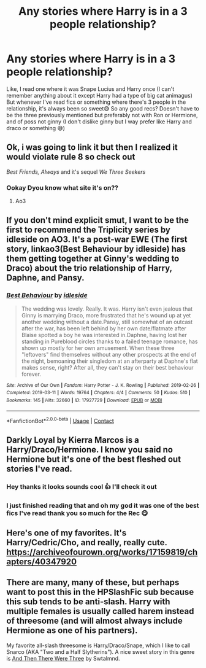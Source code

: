 #+TITLE: Any stories where Harry is in a 3 people relationship?

* Any stories where Harry is in a 3 people relationship?
:PROPERTIES:
:Author: CloKaboom
:Score: 0
:DateUnix: 1616873054.0
:DateShort: 2021-Mar-27
:FlairText: Request
:END:
Like, I read one where it was Snape Lucius and Harry once (I can't remember anything about it except Harry had a type of big cat animagus) But whenever I've read fics or something where there's 3 people in the relationship, it's always been so sweet😅 So any good recs? Doesn't have to be the three previously mentioned but preferably not with Ron or Hermione, and of poss not ginny (I don't dislike ginny but I way prefer like Harry and draco or something 😅)


** Ok, i was going to link it but then I realized it would violate rule 8 so check out

/Best Friends, Always/ and it's sequel /We Three Seekers/
:PROPERTIES:
:Author: HELLOOOOOOooooot
:Score: 3
:DateUnix: 1616876298.0
:DateShort: 2021-Mar-28
:END:

*** Ookay Dyou know what site it's on??
:PROPERTIES:
:Author: CloKaboom
:Score: 2
:DateUnix: 1616876539.0
:DateShort: 2021-Mar-28
:END:

**** Ao3
:PROPERTIES:
:Author: HELLOOOOOOooooot
:Score: 1
:DateUnix: 1616891296.0
:DateShort: 2021-Mar-28
:END:


** If you don't mind explicit smut, I want to be the first to recommend the Triplicity series by idleside on AO3. It's a post-war EWE (The first story, linkao3(Best Behaviour by idleside) has them getting together at Ginny's wedding to Draco) about the trio relationship of Harry, Daphne, and Pansy.
:PROPERTIES:
:Author: RealLifeH_sapiens
:Score: 5
:DateUnix: 1616875291.0
:DateShort: 2021-Mar-28
:END:

*** [[https://archiveofourown.org/works/17927729][*/Best Behaviour/*]] by [[https://www.archiveofourown.org/users/idleside/pseuds/idleside][/idleside/]]

#+begin_quote
  The wedding was lovely. Really. It was. Harry isn't even jealous that Ginny is marrying Draco, more frustrated that he's wound up at yet another wedding without a date.Pansy, still somewhat of an outcast after the war, has been left behind by her own date/flatmate after Blaise spotted a boy he was interested in.Daphne, having lost her standing in Pureblood circles thanks to a failed teenage romance, has shown up mostly for her own amusement. When these three "leftovers" find themselves without any other prospects at the end of the night, bemoaning their singledom at an afterparty at Daphne's flat makes sense, right? After all, they can't stay on their best behaviour forever.
#+end_quote

^{/Site/:} ^{Archive} ^{of} ^{Our} ^{Own} ^{*|*} ^{/Fandom/:} ^{Harry} ^{Potter} ^{-} ^{J.} ^{K.} ^{Rowling} ^{*|*} ^{/Published/:} ^{2019-02-26} ^{*|*} ^{/Completed/:} ^{2019-03-11} ^{*|*} ^{/Words/:} ^{19764} ^{*|*} ^{/Chapters/:} ^{4/4} ^{*|*} ^{/Comments/:} ^{50} ^{*|*} ^{/Kudos/:} ^{510} ^{*|*} ^{/Bookmarks/:} ^{145} ^{*|*} ^{/Hits/:} ^{32660} ^{*|*} ^{/ID/:} ^{17927729} ^{*|*} ^{/Download/:} ^{[[https://archiveofourown.org/downloads/17927729/Best%20Behaviour.epub?updated_at=1611112574][EPUB]]} ^{or} ^{[[https://archiveofourown.org/downloads/17927729/Best%20Behaviour.mobi?updated_at=1611112574][MOBI]]}

--------------

*FanfictionBot*^{2.0.0-beta} | [[https://github.com/FanfictionBot/reddit-ffn-bot/wiki/Usage][Usage]] | [[https://www.reddit.com/message/compose?to=tusing][Contact]]
:PROPERTIES:
:Author: FanfictionBot
:Score: 0
:DateUnix: 1616875319.0
:DateShort: 2021-Mar-28
:END:


** Darkly Loyal by Kierra Marcos is a Harry/Draco/Hermione. I know you said no Hermione but it's one of the best fleshed out stories I've read.
:PROPERTIES:
:Author: Aggravating_Image266
:Score: 2
:DateUnix: 1616897414.0
:DateShort: 2021-Mar-28
:END:

*** Hey thanks it looks sounds cool 👍 I'll check it out
:PROPERTIES:
:Author: CloKaboom
:Score: 1
:DateUnix: 1616926061.0
:DateShort: 2021-Mar-28
:END:


*** I just finished reading that and oh my god it was one of the best fics I've read thank you so much for the Rec 😋
:PROPERTIES:
:Author: CloKaboom
:Score: 1
:DateUnix: 1617186099.0
:DateShort: 2021-Mar-31
:END:


** Here's one of my favorites. It's Harry/Cedric/Cho, and really, really cute. [[https://archiveofourown.org/works/17159819/chapters/40347920]]
:PROPERTIES:
:Author: Rose_Red_Wolf
:Score: 2
:DateUnix: 1616934393.0
:DateShort: 2021-Mar-28
:END:


** There are many, many of these, but perhaps want to post this in the HPSlashFic sub because this sub tends to be anti-slash. Harry with multiple females is usually called harem instead of threesome (and will almost always include Hermione as one of his partners).

My favorite all-slash threesome is Harry/Draco/Snape, which I like to call Snarco (AKA "Two and a Half Slytherins"). A nice sweet story in this genre is [[http://www.pornbunnyfarm.com/pages/andthentherewerethree.html][And Then There Were Three]] by Swtalmnd.
:PROPERTIES:
:Author: JennaSayquah
:Score: 1
:DateUnix: 1616959170.0
:DateShort: 2021-Mar-28
:END:
